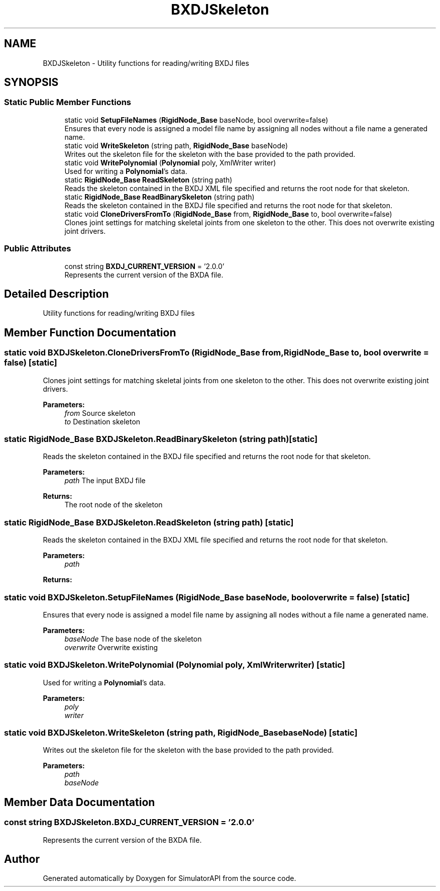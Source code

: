 .TH "BXDJSkeleton" 3 "Wed Jul 19 2017" "SimulatorAPI" \" -*- nroff -*-
.ad l
.nh
.SH NAME
BXDJSkeleton \- Utility functions for reading/writing BXDJ files  

.SH SYNOPSIS
.br
.PP
.SS "Static Public Member Functions"

.in +1c
.ti -1c
.RI "static void \fBSetupFileNames\fP (\fBRigidNode_Base\fP baseNode, bool overwrite=false)"
.br
.RI "Ensures that every node is assigned a model file name by assigning all nodes without a file name a generated name\&. "
.ti -1c
.RI "static void \fBWriteSkeleton\fP (string path, \fBRigidNode_Base\fP baseNode)"
.br
.RI "Writes out the skeleton file for the skeleton with the base provided to the path provided\&. "
.ti -1c
.RI "static void \fBWritePolynomial\fP (\fBPolynomial\fP poly, XmlWriter writer)"
.br
.RI "Used for writing a \fBPolynomial\fP's data\&. "
.ti -1c
.RI "static \fBRigidNode_Base\fP \fBReadSkeleton\fP (string path)"
.br
.RI "Reads the skeleton contained in the BXDJ XML file specified and returns the root node for that skeleton\&. "
.ti -1c
.RI "static \fBRigidNode_Base\fP \fBReadBinarySkeleton\fP (string path)"
.br
.RI "Reads the skeleton contained in the BXDJ file specified and returns the root node for that skeleton\&. "
.ti -1c
.RI "static void \fBCloneDriversFromTo\fP (\fBRigidNode_Base\fP from, \fBRigidNode_Base\fP to, bool overwrite=false)"
.br
.RI "Clones joint settings for matching skeletal joints from one skeleton to the other\&. This does not overwrite existing joint drivers\&. "
.in -1c
.SS "Public Attributes"

.in +1c
.ti -1c
.RI "const string \fBBXDJ_CURRENT_VERSION\fP = '2\&.0\&.0'"
.br
.RI "Represents the current version of the BXDA file\&. "
.in -1c
.SH "Detailed Description"
.PP 
Utility functions for reading/writing BXDJ files 


.SH "Member Function Documentation"
.PP 
.SS "static void BXDJSkeleton\&.CloneDriversFromTo (\fBRigidNode_Base\fP from, \fBRigidNode_Base\fP to, bool overwrite = \fCfalse\fP)\fC [static]\fP"

.PP
Clones joint settings for matching skeletal joints from one skeleton to the other\&. This does not overwrite existing joint drivers\&. 
.PP
\fBParameters:\fP
.RS 4
\fIfrom\fP Source skeleton
.br
\fIto\fP Destination skeleton
.RE
.PP

.SS "static \fBRigidNode_Base\fP BXDJSkeleton\&.ReadBinarySkeleton (string path)\fC [static]\fP"

.PP
Reads the skeleton contained in the BXDJ file specified and returns the root node for that skeleton\&. 
.PP
\fBParameters:\fP
.RS 4
\fIpath\fP The input BXDJ file
.RE
.PP
\fBReturns:\fP
.RS 4
The root node of the skeleton
.RE
.PP

.SS "static \fBRigidNode_Base\fP BXDJSkeleton\&.ReadSkeleton (string path)\fC [static]\fP"

.PP
Reads the skeleton contained in the BXDJ XML file specified and returns the root node for that skeleton\&. 
.PP
\fBParameters:\fP
.RS 4
\fIpath\fP 
.RE
.PP
\fBReturns:\fP
.RS 4
.RE
.PP

.SS "static void BXDJSkeleton\&.SetupFileNames (\fBRigidNode_Base\fP baseNode, bool overwrite = \fCfalse\fP)\fC [static]\fP"

.PP
Ensures that every node is assigned a model file name by assigning all nodes without a file name a generated name\&. 
.PP
\fBParameters:\fP
.RS 4
\fIbaseNode\fP The base node of the skeleton
.br
\fIoverwrite\fP Overwrite existing
.RE
.PP

.SS "static void BXDJSkeleton\&.WritePolynomial (\fBPolynomial\fP poly, XmlWriter writer)\fC [static]\fP"

.PP
Used for writing a \fBPolynomial\fP's data\&. 
.PP
\fBParameters:\fP
.RS 4
\fIpoly\fP 
.br
\fIwriter\fP 
.RE
.PP

.SS "static void BXDJSkeleton\&.WriteSkeleton (string path, \fBRigidNode_Base\fP baseNode)\fC [static]\fP"

.PP
Writes out the skeleton file for the skeleton with the base provided to the path provided\&. 
.PP
\fBParameters:\fP
.RS 4
\fIpath\fP 
.br
\fIbaseNode\fP 
.RE
.PP

.SH "Member Data Documentation"
.PP 
.SS "const string BXDJSkeleton\&.BXDJ_CURRENT_VERSION = '2\&.0\&.0'"

.PP
Represents the current version of the BXDA file\&. 

.SH "Author"
.PP 
Generated automatically by Doxygen for SimulatorAPI from the source code\&.
